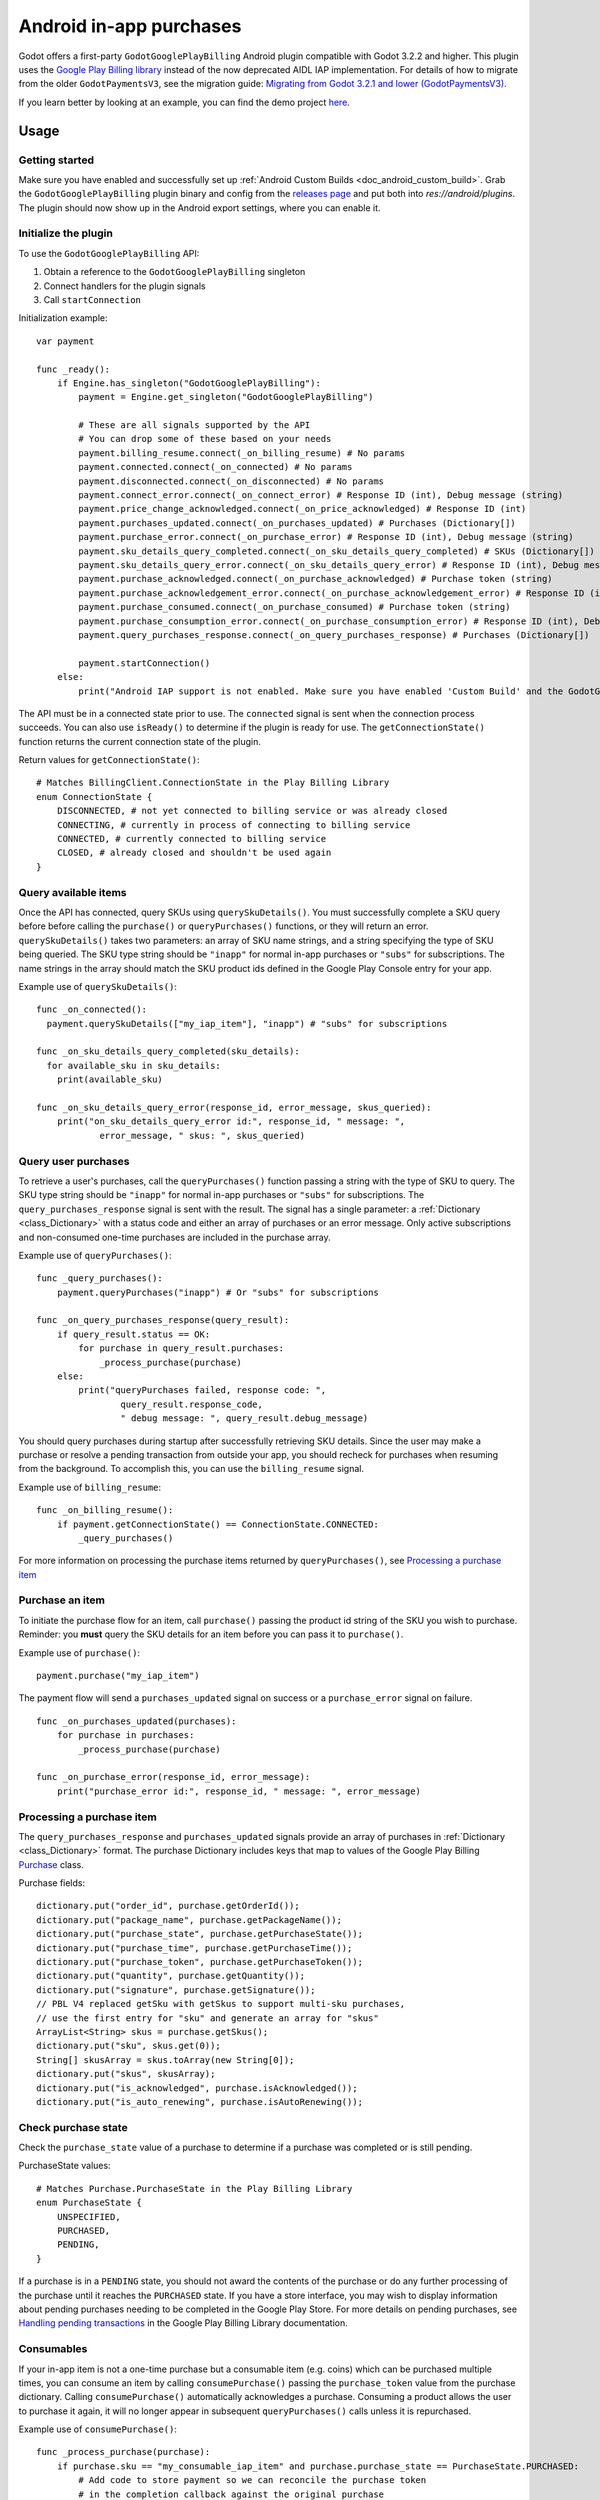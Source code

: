 .. _doc_android_in_app_purchases:

Android in-app purchases
========================

Godot offers a first-party ``GodotGooglePlayBilling`` Android plugin compatible with Godot 3.2.2 and higher.
This plugin uses the `Google Play Billing library <https://developer.android.com/google/play/billing>`__
instead of the now deprecated AIDL IAP implementation. For details of how to migrate from the older
``GodotPaymentsV3``, see the migration guide: `Migrating from Godot 3.2.1 and lower (GodotPaymentsV3)`_.

If you learn better by looking at an example, you can find the demo project
`here <https://github.com/godotengine/godot-demo-projects/tree/master/mobile/android_iap>`__.


Usage
-----

Getting started
***************

Make sure you have enabled and successfully set up :ref:`Android Custom Builds <doc_android_custom_build>`.
Grab the ``GodotGooglePlayBilling`` plugin binary and config from the `releases page <https://github.com/godotengine/godot-google-play-billing/releases>`__
and put both into `res://android/plugins`.
The plugin should now show up in the Android export settings, where you can enable it.


Initialize the plugin
*********************

To use the ``GodotGooglePlayBilling`` API: 

1. Obtain a reference to the ``GodotGooglePlayBilling`` singleton
2. Connect handlers for the plugin signals
3. Call ``startConnection``

Initialization example:

::

    var payment

    func _ready():
        if Engine.has_singleton("GodotGooglePlayBilling"):
            payment = Engine.get_singleton("GodotGooglePlayBilling")

            # These are all signals supported by the API
            # You can drop some of these based on your needs
            payment.billing_resume.connect(_on_billing_resume) # No params
            payment.connected.connect(_on_connected) # No params
            payment.disconnected.connect(_on_disconnected) # No params
            payment.connect_error.connect(_on_connect_error) # Response ID (int), Debug message (string)
            payment.price_change_acknowledged.connect(_on_price_acknowledged) # Response ID (int)
            payment.purchases_updated.connect(_on_purchases_updated) # Purchases (Dictionary[])
            payment.purchase_error.connect(_on_purchase_error) # Response ID (int), Debug message (string)
            payment.sku_details_query_completed.connect(_on_sku_details_query_completed) # SKUs (Dictionary[])
            payment.sku_details_query_error.connect(_on_sku_details_query_error) # Response ID (int), Debug message (string), Queried SKUs (string[])
            payment.purchase_acknowledged.connect(_on_purchase_acknowledged) # Purchase token (string)
            payment.purchase_acknowledgement_error.connect(_on_purchase_acknowledgement_error) # Response ID (int), Debug message (string), Purchase token (string)
            payment.purchase_consumed.connect(_on_purchase_consumed) # Purchase token (string)
            payment.purchase_consumption_error.connect(_on_purchase_consumption_error) # Response ID (int), Debug message (string), Purchase token (string)
            payment.query_purchases_response.connect(_on_query_purchases_response) # Purchases (Dictionary[])

            payment.startConnection()
        else:
            print("Android IAP support is not enabled. Make sure you have enabled 'Custom Build' and the GodotGooglePlayBilling plugin in your Android export settings! IAP will not work.")

The API must be in a connected state prior to use. The ``connected`` signal is sent
when the connection process succeeds. You can also use ``isReady()`` to determine if the plugin
is ready for use. The ``getConnectionState()`` function returns the current connection state
of the plugin.

Return values for ``getConnectionState()``:

::

    # Matches BillingClient.ConnectionState in the Play Billing Library
    enum ConnectionState {
        DISCONNECTED, # not yet connected to billing service or was already closed
        CONNECTING, # currently in process of connecting to billing service
        CONNECTED, # currently connected to billing service
        CLOSED, # already closed and shouldn't be used again
    }


Query available items
*********************

Once the API has connected, query SKUs using ``querySkuDetails()``. You must successfully complete
a SKU query before before calling the ``purchase()`` or ``queryPurchases()`` functions,
or they will return an error. ``querySkuDetails()`` takes two parameters: an array
of SKU name strings, and a string specifying the type of SKU being queried.
The SKU type string should be ``"inapp"`` for normal in-app purchases or ``"subs"`` for subscriptions.
The name strings in the array should match the SKU product ids defined in the Google Play Console entry
for your app.

Example use of ``querySkuDetails()``:

::

    func _on_connected():
      payment.querySkuDetails(["my_iap_item"], "inapp") # "subs" for subscriptions

    func _on_sku_details_query_completed(sku_details):
      for available_sku in sku_details:
        print(available_sku)

    func _on_sku_details_query_error(response_id, error_message, skus_queried):
        print("on_sku_details_query_error id:", response_id, " message: ",
                error_message, " skus: ", skus_queried)


Query user purchases
********************

To retrieve a user's purchases, call the ``queryPurchases()`` function passing
a string with the type of SKU to query. The SKU type string should be
``"inapp"`` for normal in-app purchases or ``"subs"`` for subscriptions.
The ``query_purchases_response`` signal is sent with the result. 
The signal has a single parameter: a :ref:`Dictionary <class_Dictionary>` with
a status code and either an array of purchases or an error message.
Only active subscriptions and non-consumed one-time purchases are
included in the purchase array.

Example use of ``queryPurchases()``:

::

    func _query_purchases():
        payment.queryPurchases("inapp") # Or "subs" for subscriptions

    func _on_query_purchases_response(query_result):
        if query_result.status == OK:
            for purchase in query_result.purchases:
                _process_purchase(purchase)
        else:
            print("queryPurchases failed, response code: ",
                    query_result.response_code,
                    " debug message: ", query_result.debug_message)


You should query purchases during startup after successfully retrieving SKU details.
Since the user may make a purchase or resolve a pending transaction from
outside your app, you should recheck for purchases when resuming from the
background. To accomplish this, you can use the ``billing_resume`` signal.

Example use of ``billing_resume``:

::

    func _on_billing_resume():
        if payment.getConnectionState() == ConnectionState.CONNECTED:
            _query_purchases()


For more information on processing the purchase items returned by
``queryPurchases()``, see `Processing a purchase item`_


Purchase an item
****************

To initiate the purchase flow for an item, call ``purchase()`` passing the
product id string of the SKU you wish to purchase.
Reminder: you **must** query the SKU details for an item before you can
pass it to ``purchase()``.

Example use of ``purchase()``:

::

    payment.purchase("my_iap_item")


The payment flow will send a ``purchases_updated`` signal on success or a
``purchase_error`` signal on failure.

::

    func _on_purchases_updated(purchases):
        for purchase in purchases:
            _process_purchase(purchase)

    func _on_purchase_error(response_id, error_message):
        print("purchase_error id:", response_id, " message: ", error_message)


Processing a purchase item
**************************

The ``query_purchases_response`` and ``purchases_updated`` signals provide an array
of purchases in :ref:`Dictionary <class_Dictionary>` format. The purchase Dictionary
includes keys that map to values of the Google Play Billing
`Purchase <https://developer.android.com/reference/com/android/billingclient/api/Purchase>`_ class.

Purchase fields:

::

    dictionary.put("order_id", purchase.getOrderId());
    dictionary.put("package_name", purchase.getPackageName());
    dictionary.put("purchase_state", purchase.getPurchaseState());
    dictionary.put("purchase_time", purchase.getPurchaseTime());
    dictionary.put("purchase_token", purchase.getPurchaseToken());
    dictionary.put("quantity", purchase.getQuantity());
    dictionary.put("signature", purchase.getSignature());
    // PBL V4 replaced getSku with getSkus to support multi-sku purchases,
    // use the first entry for "sku" and generate an array for "skus"
    ArrayList<String> skus = purchase.getSkus();
    dictionary.put("sku", skus.get(0));
    String[] skusArray = skus.toArray(new String[0]);
    dictionary.put("skus", skusArray);
    dictionary.put("is_acknowledged", purchase.isAcknowledged());
    dictionary.put("is_auto_renewing", purchase.isAutoRenewing());


Check purchase state
********************

Check the ``purchase_state`` value of a purchase to determine if a 
purchase was completed or is still pending.

PurchaseState values:

::

    # Matches Purchase.PurchaseState in the Play Billing Library
    enum PurchaseState {
        UNSPECIFIED, 
        PURCHASED, 
        PENDING,
    }


If a purchase is in a ``PENDING`` state, you should not award the contents of the
purchase or do any further processing of the purchase until it reaches the
``PURCHASED`` state. If you have a store interface, you may wish to display
information about pending purchases needing to be completed in the Google Play Store.
For more details on pending purchases, see
`Handling pending transactions <https://developer.android.com/google/play/billing/integrate#pending>`_
in the Google Play Billing Library documentation.


Consumables
***********

If your in-app item is not a one-time purchase but a consumable item (e.g. coins) which can be purchased
multiple times, you can consume an item by calling ``consumePurchase()`` passing
the ``purchase_token`` value from the purchase dictionary.
Calling ``consumePurchase()`` automatically acknowledges a purchase.
Consuming a product allows the user to purchase it again, it will no longer appear 
in subsequent ``queryPurchases()`` calls unless it is repurchased.

Example use of ``consumePurchase()``:

::

    func _process_purchase(purchase):
        if purchase.sku == "my_consumable_iap_item" and purchase.purchase_state == PurchaseState.PURCHASED:
            # Add code to store payment so we can reconcile the purchase token
            # in the completion callback against the original purchase
            payment.consumePurchase(purchase.purchase_token)

    func _on_purchase_consumed(purchase_token):
        _handle_purchase_token(purchase_token, true)

    func _on_purchase_consumption_error(response_id, error_message, purchase_token):
        print("_on_purchase_consumption_error id:", response_id,
                " message: ", error_message)
        _handle_purchase_token(purchase_token, false)

    # Find the sku associated with the purchase token and award the
    # product if successful
    func _handle_purchase_token(purchase_token, purchase_successful):
        # check/award logic, remove purchase from tracking list


Acknowledging purchases
***********************

If your in-app item is a one-time purchase, you must acknowledge the purchase by
calling the ``acknowledgePurchase()`` function, passing the ``purchase_token``
value from the purchase dictionary. If you do not acknowledge a purchase within
three days, the user automatically receives a refund, and Google Play revokes the purchase.
If you are calling ``comsumePurchase()`` it automatically acknowledges the purchase and
you do not need to call ``acknowledgePurchase()``.

Example use of ``acknowledgePurchase()``:

::

    func _process_purchase(purchase):
        if purchase.sku == "my_one_time_iap_item" and \
                purchase.purchase_state == PurchaseState.PURCHASED and \
                not purchase.is_acknowledged:
            # Add code to store payment so we can reconcile the purchase token
            # in the completion callback against the original purchase
            payment.acknowledgePurchase(purchase.purchase_token)

    func _on_purchase_acknowledged(purchase_token):
        _handle_purchase_token(purchase_token, true)

    func _on_purchase_acknowledgement_error(response_id, error_message, purchase_token):
        print("_on_purchase_acknowledgement_error id: ", response_id,
                " message: ", error_message)
        _handle_purchase_token(purchase_token, false)

    # Find the sku associated with the purchase token and award the
    # product if successful
    func _handle_purchase_token(purchase_token, purchase_successful):
        # check/award logic, remove purchase from tracking list


Subscriptions
*************

Subscriptions work mostly like regular in-app items. Use ``"subs"`` as the second
argument to ``querySkuDetails()`` to get subscription details. Pass ``"subs"``
to ``queryPurchases()`` to get subscription purchase details.

You can check ``is_auto_renewing`` in the a subscription purchase
returned from ``queryPurchases()`` to see if a user has cancelled an
auto-renewing subscription.

You need to acknowledge new subscription purchases, but not automatic
subscription renewals.

If you support upgrading or downgrading between different subscription levels,
you should use ``updateSubscription()`` to use the subscription update flow to
change an active subscription. Like ``purchase()``, results are returned by the
``purchases_updated`` and ``purchase_error`` signals.
There are three parameters to ``updateSubscription()``:

1. The purchase token of the currently active subscription
2. The product id string of the subscription SKU to change to
3. The proration mode to apply to the subscription.

The proration values are defined as:

::

    enum SubscriptionProrationMode {
        # Replacement takes effect immediately, and the remaining time 
        # will be prorated and credited to the user.
        IMMEDIATE_WITH_TIME_PRORATION = 1,
        # Replacement takes effect immediately, and the billing cycle remains the same. 
        # The price for the remaining period will be charged. 
        # This option is only available for subscription upgrade.
        IMMEDIATE_AND_CHARGE_PRORATED_PRICE,
        # Replacement takes effect immediately, and the new price will be charged on
        # next recurrence time. The billing cycle stays the same.
        IMMEDIATE_WITHOUT_PRORATION,
        # Replacement takes effect when the old plan expires, and the new price
        # will be charged at the same time.
        DEFERRED,
        # Replacement takes effect immediately, and the user is charged full price
        # of new plan and is given a full billing cycle of subscription,
        # plus remaining prorated time from the old plan.
        IMMEDIATE_AND_CHARGE_FULL_PRICE,
    }


Default behavior is ``IMMEDIATE_WITH_TIME_PRORATION``.

Example use of ``updateSubscription``:

::

    payment.updateSubscription(_active_subscription_purchase.purchase_token, \
						"new_sub_sku", SubscriptionProrationMode.IMMEDIATE_WITH_TIME_PRORATION)


The ``confirmPriceChange()`` function can be used to launch price change confirmation flow
for a subscription. Pass the product id of the subscription SKU subject to the price change.
The result will be sent by the ``price_change_acknowledged`` signal.

Example use of ``confirmPriceChange()``:

::

    enum BillingResponse {SUCCESS = 0, CANCELLED = 1}

    func confirm_price_change(product_id):
        payment.confirmPriceChange(product_id)

    func _on_price_acknowledged(response_id):
        if response_id == BillingResponse.SUCCESS:
            print("price_change_accepted")
        elif response_id == BillingResponse.CANCELED:
            print("price_change_canceled")


Migrating from Godot 3.2.1 and lower (GodotPaymentsV3)
------------------------------------------------------

The new ``GodotGooglePlayBilling`` API is not compatible with its predecessor ``GodotPaymentsV3``.

Changes
*******

- You need to enable the Custom Build option in your Android export settings and install
  the ``GodotGooglePlayBilling`` plugin manually (see below for details)
- All purchases have to be acknowledged by your app. This is a
  `requirement from Google <https://developer.android.com/google/play/billing/integrate#process>`__.
  Purchases that are not acknowledged by your app will be refunded.
- Support for subscriptions
- Signals (no polling or callback objects)
